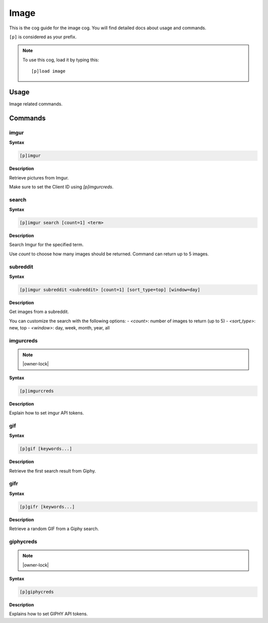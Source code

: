 .. _image:

=====
Image
=====

This is the cog guide for the image cog. You will
find detailed docs about usage and commands.

``[p]`` is considered as your prefix.

.. note:: To use this cog, load it by typing this::

        [p]load image

.. _image-usage:

-----
Usage
-----

Image related commands.


.. _image-commands:

--------
Commands
--------

.. _image-command-imgur:

^^^^^
imgur
^^^^^

**Syntax**

.. code-block:: none

    [p]imgur 

**Description**

Retrieve pictures from Imgur.

Make sure to set the Client ID using `[p]imgurcreds`.

.. _image-command-imgur-search:

^^^^^^
search
^^^^^^

**Syntax**

.. code-block:: none

    [p]imgur search [count=1] <term>

**Description**

Search Imgur for the specified term.

Use `count` to choose how many images should be returned.
Command can return up to 5 images.

.. _image-command-imgur-subreddit:

^^^^^^^^^
subreddit
^^^^^^^^^

**Syntax**

.. code-block:: none

    [p]imgur subreddit <subreddit> [count=1] [sort_type=top] [window=day]

**Description**

Get images from a subreddit.

You can customize the search with the following options:
- `<count>`: number of images to return (up to 5)
- `<sort_type>`: new, top
- `<window>`: day, week, month, year, all

.. _image-command-imgurcreds:

^^^^^^^^^^
imgurcreds
^^^^^^^^^^

.. note:: |owner-lock|

**Syntax**

.. code-block:: none

    [p]imgurcreds 

**Description**

Explain how to set imgur API tokens.

.. _image-command-gif:

^^^
gif
^^^

**Syntax**

.. code-block:: none

    [p]gif [keywords...]

**Description**

Retrieve the first search result from Giphy.

.. _image-command-gifr:

^^^^
gifr
^^^^

**Syntax**

.. code-block:: none

    [p]gifr [keywords...]

**Description**

Retrieve a random GIF from a Giphy search.

.. _image-command-giphycreds:

^^^^^^^^^^
giphycreds
^^^^^^^^^^

.. note:: |owner-lock|

**Syntax**

.. code-block:: none

    [p]giphycreds 

**Description**

Explains how to set GIPHY API tokens.
